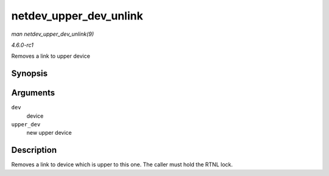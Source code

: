 
.. _API-netdev-upper-dev-unlink:

=======================
netdev_upper_dev_unlink
=======================

*man netdev_upper_dev_unlink(9)*

*4.6.0-rc1*

Removes a link to upper device


Synopsis
========

.. c:function:: void netdev_upper_dev_unlink( struct net_device * dev, struct net_device * upper_dev )

Arguments
=========

``dev``
    device

``upper_dev``
    new upper device


Description
===========

Removes a link to device which is upper to this one. The caller must hold the RTNL lock.
